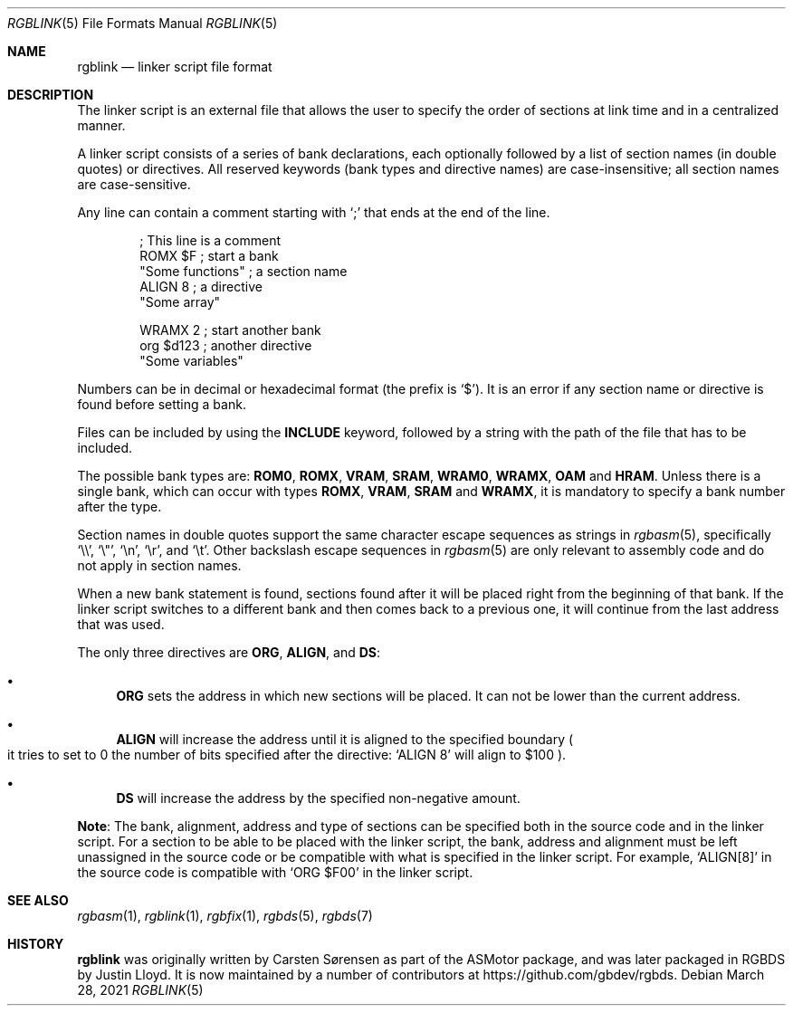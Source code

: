 .\" SPDX-License-Identifier: MIT
.\"
.Dd March 28, 2021
.Dt RGBLINK 5
.Os
.Sh NAME
.Nm rgblink
.Nd linker script file format
.Sh DESCRIPTION
The linker script is an external file that allows the user to specify the order of sections at link time and in a centralized manner.
.Pp
A linker script consists of a series of bank declarations, each optionally followed by a list of section names (in double quotes) or directives.
All reserved keywords (bank types and directive names) are case-insensitive; all section names are case-sensitive.
.Pp
Any line can contain a comment starting with
.Ql \&;
that ends at the end of the line.
.Bd -literal -offset indent
; This line is a comment
ROMX $F            ; start a bank
  "Some functions" ; a section name
  ALIGN 8          ; a directive
  "Some array"

WRAMX 2            ; start another bank
  org $d123        ; another directive
  "Some variables"
.Ed
.Pp
Numbers can be in decimal or hexadecimal format
.Pq the prefix is Ql $ .
It is an error if any section name or directive is found before setting a bank.
.Pp
Files can be included by using the
.Ic INCLUDE
keyword, followed by a string with the path of the file that has to be included.
.Pp
The possible bank types are:
.Cm ROM0 , ROMX , VRAM , SRAM , WRAM0 , WRAMX , OAM
and
.Cm HRAM .
Unless there is a single bank, which can occur with types
.Cm ROMX , VRAM , SRAM
and
.Cm WRAMX ,
it is mandatory to specify a bank number after the type.
.Pp
Section names in double quotes support the same character escape sequences as strings in
.Xr rgbasm 5 ,
specifically
.Ql \e\e ,
.Ql \e" ,
.Ql \en ,
.Ql \er ,
and
.Ql \et .
Other backslash escape sequences in
.Xr rgbasm 5
are only relevant to assembly code and do not apply in section names.
.Pp
When a new bank statement is found, sections found after it will be placed right from the beginning of that bank.
If the linker script switches to a different bank and then comes back to a previous one, it will continue from the last address that was used.
.Pp
The only three directives are
.Ic ORG ,
.Ic ALIGN ,
and
.Ic DS :
.Bl -bullet
.It
.Ic ORG
sets the address in which new sections will be placed.
It can not be lower than the current address.
.It
.Ic ALIGN
will increase the address until it is aligned to the specified boundary
.Po it tries to set to 0 the number of bits specified after the directive:
.Ql ALIGN 8
will align to $100
.Pc .
.It
.Ic DS
will increase the address by the specified non-negative amount.
.El
.Pp
.Sy Note :
The bank, alignment, address and type of sections can be specified both in the source code and in the linker script.
For a section to be able to be placed with the linker script, the bank, address and alignment must be left unassigned in the source code or be compatible with what is specified in the linker script.
For example,
.Ql ALIGN[8]
in the source code is compatible with
.Ql ORG $F00
in the linker script.
.Sh SEE ALSO
.Xr rgbasm 1 ,
.Xr rgblink 1 ,
.Xr rgbfix 1 ,
.Xr rgbds 5 ,
.Xr rgbds 7
.Sh HISTORY
.Nm
was originally written by Carsten S\(/orensen as part of the ASMotor package,
and was later packaged in RGBDS by Justin Lloyd.
It is now maintained by a number of contributors at
.Lk https://github.com/gbdev/rgbds .
